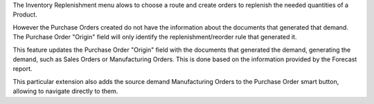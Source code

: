 The Inventory Replenishment menu alows to choose a route and create orders to
replenish the needed quantities of a Product.

However the Purchase Orders created do not have the information
about the documents that generated that demand.
The Purchase Order "Origin" field will only
identify the replenishment/reorder rule that generated it.

This feature updates the Purchase Order "Origin" field with the documents
that generated the demand, generating the demand, such as Sales Orders or Manufacturing Orders.
This is done based on the information provided by the Forecast report.

This particular extension also adds the source demand Manufacturing Orders
to the Purchase Order smart button, allowing to navigate directly to them.
